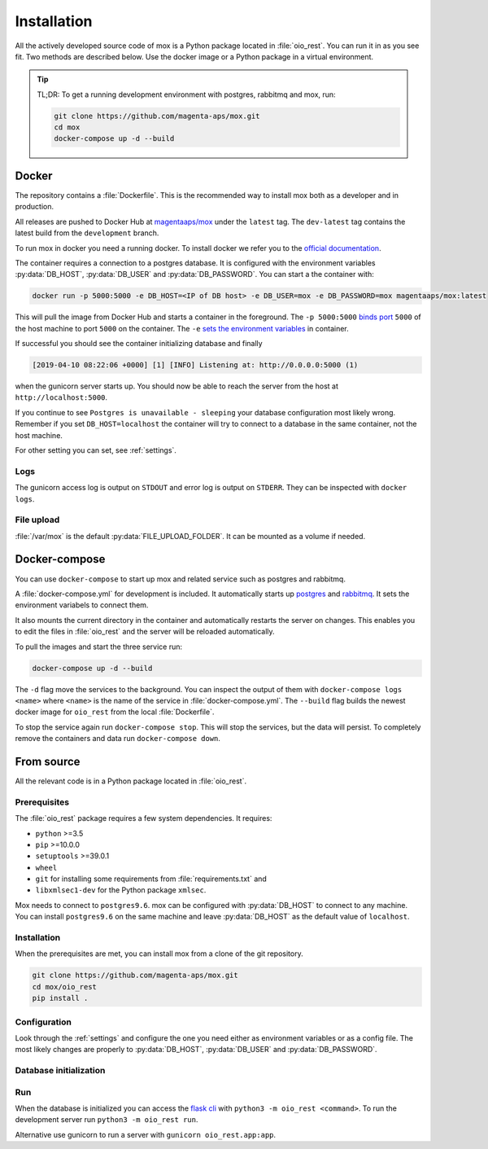 ============
Installation
============

All the actively developed source code of mox is a Python package located in
:file:`oio_rest`. You can run it in as you see fit. Two methods are described
below. Use the docker image or a Python package in a virtual environment.

.. tip::

   TL;DR: To get a running development environment with postgres, rabbitmq and
   mox, run:

   .. code-block:: bash

      git clone https://github.com/magenta-aps/mox.git
      cd mox
      docker-compose up -d --build

.. todo::

   Document how to install test dependencies when it is formalized in #28498.

Docker
======

The repository contains a :file:`Dockerfile`. This is the recommended way to
install mox both as a developer and in production.

All releases are pushed to Docker Hub at `magentaaps/mox
<https://hub.docker.com/r/magentaaps/mox>`_ under the ``latest`` tag. The
``dev-latest`` tag contains the latest build from the ``development`` branch.

To run mox in docker you need a running docker. To install docker we refer you
to the `official documentation <https://docs.docker.com/install/>`_.

The container requires a connection to a postgres database. It is configured
with the environment variables :py:data:`DB_HOST`, :py:data:`DB_USER` and
:py:data:`DB_PASSWORD`. You can start a the container with:

.. code-block:: bash

    docker run -p 5000:5000 -e DB_HOST=<IP of DB host> -e DB_USER=mox -e DB_PASSWORD=mox magentaaps/mox:latest

This will pull the image from Docker Hub and starts a container in the
foreground. The ``-p 5000:5000`` `binds port
<https://docs.docker.com/engine/reference/commandline/run/#publish-or-expose-port--p---expose>`_
``5000`` of the host machine to port ``5000`` on the container. The ``-e`` `sets
the environment variables
<https://docs.docker.com/engine/reference/commandline/run/#set-environment-variables--e---env---env-file>`_
in container.

If successful you should see the container initializing database and
finally

.. code-block::

    [2019-04-10 08:22:06 +0000] [1] [INFO] Listening at: http://0.0.0.0:5000 (1)

when the gunicorn server starts up. You should now be able to reach the server
from the host at ``http://localhost:5000``.


If you continue to see ``Postgres is unavailable - sleeping`` your database
configuration most likely wrong. Remember if you set ``DB_HOST=localhost`` the
container will try to connect to a database in the same container, not the host
machine.

For other setting you can set, see :ref:`settings`.

.. todo::
   Document testing dependencies.


Logs
----
The gunicorn access log is output on ``STDOUT`` and error log is output on
``STDERR``. They can be inspected with ``docker logs``.


File upload
-----------
:file:`/var/mox` is the default :py:data:`FILE_UPLOAD_FOLDER`. It can
be mounted as a volume if needed.


Docker-compose
==============

You can use ``docker-compose`` to start up mox and related service such as
postgres and rabbitmq.

A :file:`docker-compose.yml` for development is included. It automatically
starts up `postgres <https://hub.docker.com/_/postgres>`_ and `rabbitmq
<https://hub.docker.com/_/rabbitmq>`_. It sets the environment variabels to
connect them.

It also mounts the current directory in the container and automatically restarts
the server on changes. This enables you to edit the files in :file:`oio_rest`
and the server will be reloaded automatically.

To pull the images and start the three service run:

.. code-block:: bash

    docker-compose up -d --build

The ``-d`` flag move the services to the background. You can inspect the output
of them with ``docker-compose logs <name>`` where ``<name>`` is the name of the
service in :file:`docker-compose.yml`. The ``--build`` flag builds the newest
docker image for ``oio_rest`` from the local :file:`Dockerfile`.

To stop the service again run ``docker-compose stop``. This will stop the
services, but the data will persist. To completely remove the containers and
data run ``docker-compose down``.


From source
===========

All the relevant code is in a Python package located in :file:`oio_rest`.

Prerequisites
-------------

.. ATTENTION DEVELOPER: When you change these prerequisites, make sure to also
   update them in Dockerfile.

The :file:`oio_rest` package requires a few system dependencies. It requires:

* ``python`` >=3.5
* ``pip`` >=10.0.0
* ``setuptools`` >=39.0.1
* ``wheel``
* ``git`` for installing some requirements from :file:`requirements.txt` and
* ``libxmlsec1-dev`` for the Python package ``xmlsec``.

Mox needs to connect to ``postgres9.6``. mox can be configured with
:py:data:`DB_HOST` to connect to any machine. You can install ``postgres9.6`` on
the same machine and leave :py:data:`DB_HOST` as the default value of
``localhost``.

Installation
------------

When the prerequisites are met, you can install mox from a clone of the git
repository.

.. code-block:: bash

   git clone https://github.com/magenta-aps/mox.git
   cd mox/oio_rest
   pip install .

Configuration
-------------

Look through the :ref:`settings` and configure the one you need either as
environment variables or as a config file. The most likely changes are properly
to :py:data:`DB_HOST`, :py:data:`DB_USER` and :py:data:`DB_PASSWORD`.

Database initialization
-----------------------

.. todo::

   Missing. Describe it when #28276 is done.

Run
---

When the database is initialized you can access the `flask cli
<http://flask.pocoo.org/docs/1.0/cli/#cli>`_ with ``python3 -m oio_rest
<command>``. To run the development server run ``python3 -m oio_rest
run``.

Alternative use gunicorn to run a server with ``gunicorn oio_rest.app:app``.
